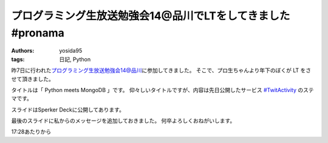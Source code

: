 プログラミング生放送勉強会14@品川でLTをしてきました #pronama
============================================================

:authors: yosida95
:tags: 日記, Python

昨7日に行われた\ `プログラミング生放送勉強会14@品川 <http://atnd.org/events/26346>`__\ に参加してきました。
そこで、プロ生ちゃんより年下のぼくが LT をさせて頂きました。


タイトルは「 Python meets MongoDB 」です。
仰々しいタイトルですが、内容は先日公開したサービス `#TwitActivity <http://twit.yosida95.com/>`__ のステマです。

スライドはSperker Deckに公開してあります。

.. raw:: html

    <script src="http://speakerdeck.com/embed/4f7fd8dea38af3001f00162d.js"></script>

最後のスライドに私からのメッセージを追加しておきました。
何卒よろしくおねがいします。

.. raw:: html

    <script type="text/javascript" src="http://ext.nicovideo.jp/thumb_watch/sm17501045"></script>

17:28あたりから
